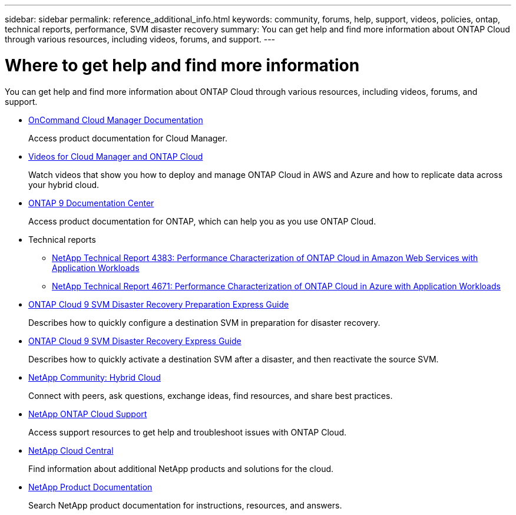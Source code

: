 ---
sidebar: sidebar
permalink: reference_additional_info.html
keywords: community, forums, help, support, videos, policies, ontap, technical reports, performance, SVM disaster recovery
summary: You can get help and find more information about ONTAP Cloud through various resources, including videos, forums, and support.
---

= Where to get help and find more information
:hardbreaks:
:nofooter:
:icons: font
:linkattrs:
:imagesdir: ./media/

[.lead]
You can get help and find more information about ONTAP Cloud through various resources, including videos, forums, and support.

* https://docs.netapp.com/us-en/occm/[OnCommand Cloud Manager Documentation^]
+
Access product documentation for Cloud Manager.

* https://www.youtube.com/playlist?list=PLdXI3bZJEw7lnoRo8FBKsX1zHbK8AQOoT[Videos for Cloud Manager and ONTAP Cloud^]
+
Watch videos that show you how to deploy and manage ONTAP Cloud in AWS and Azure and how to replicate data across your hybrid cloud.

* http://docs.netapp.com/ontap-9/index.jsp[ONTAP 9 Documentation Center^]
+
Access product documentation for ONTAP, which can help you as you use ONTAP Cloud.

* Technical reports
** https://www.netapp.com/us/media/tr-4383.pdf[NetApp Technical Report 4383: Performance Characterization of ONTAP Cloud in Amazon Web Services with Application Workloads^]
** https://www.netapp.com/us/media/tr-4671.pdf[NetApp Technical Report 4671: Performance Characterization of ONTAP Cloud in Azure with Application Workloads^]

* https://library.netapp.com/ecm/ecm_get_file/ECMLP2839856[ONTAP Cloud 9 SVM Disaster Recovery Preparation Express Guide^]
+
Describes how to quickly configure a destination SVM in preparation for disaster recovery.

* https://library.netapp.com/ecm/ecm_get_file/ECMLP2839857[ONTAP Cloud 9 SVM Disaster Recovery Express Guide^]
+
Describes how to quickly activate a destination SVM after a disaster, and then reactivate the source SVM.

* http://community.netapp.com/hybrid-cloud[NetApp Community: Hybrid Cloud^]
+
Connect with peers, ask questions, exchange ideas, find resources, and share best practices.

* https://mysupport.netapp.com/cloudontap[NetApp ONTAP Cloud Support^]
+
Access support resources to get help and troubleshoot issues with ONTAP Cloud.

* http://cloud.netapp.com/[NetApp Cloud Central^]
+
Find information about additional NetApp products and solutions for the cloud.

* http://docs.netapp.com[NetApp Product Documentation]
+
Search NetApp product documentation for instructions, resources, and answers.
